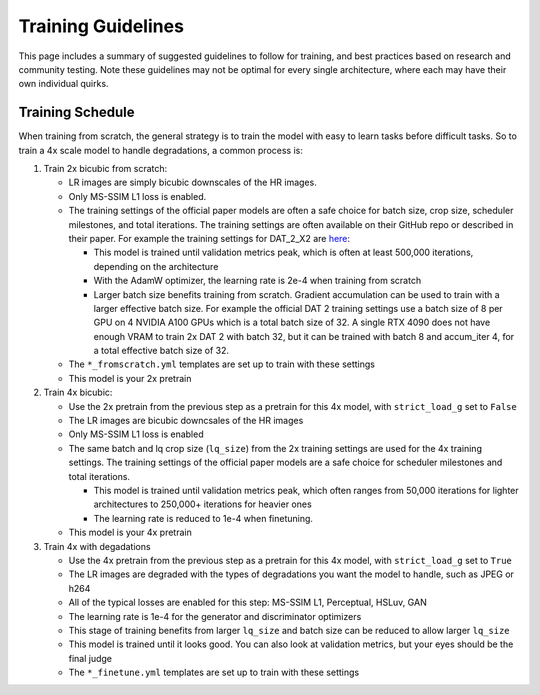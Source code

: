 Training Guidelines
===================

This page includes a summary of suggested guidelines to follow for
training, and best practices based on research and community testing.
Note these guidelines may not be optimal for every single architecture,
where each may have their own individual quirks.

Training Schedule
-----------------

When training from scratch, the general strategy is to train the model
with easy to learn tasks before difficult tasks. So to train a 4x scale
model to handle degradations, a common process is:

1. Train 2x bicubic from scratch:

   -  LR images are simply bicubic downscales of the HR images.
   -  Only MS-SSIM L1 loss is enabled.
   -  The training settings of the official paper models are often a
      safe choice for batch size, crop size, scheduler milestones, and
      total iterations. The training settings are often available on
      their GitHub repo or described in their paper. For example the
      training settings for DAT_2_X2 are
      `here <https://github.com/zhengchen1999/DAT/blob/main/options/Train/train_DAT_2_x2.yml>`_:

      -  This model is trained until validation metrics peak, which is
         often at least 500,000 iterations, depending on the
         architecture
      -  With the AdamW optimizer, the learning rate is 2e-4 when
         training from scratch
      -  Larger batch size benefits training from scratch. Gradient
         accumulation can be used to train with a larger effective batch
         size. For example the official DAT 2 training settings use a
         batch size of 8 per GPU on 4 NVIDIA A100 GPUs which is a total
         batch size of 32. A single RTX 4090 does not have enough VRAM
         to train 2x DAT 2 with batch 32, but it can be trained with
         batch 8 and accum_iter 4, for a total effective batch size of
         32.

   -  The ``*_fromscratch.yml`` templates are set up to train with these
      settings
   -  This model is your 2x pretrain

2. Train 4x bicubic:

   -  Use the 2x pretrain from the previous step as a pretrain for this
      4x model, with ``strict_load_g`` set to ``False``
   -  The LR images are bicubic downcsales of the HR images
   -  Only MS-SSIM L1 loss is enabled
   -  The same batch and lq crop size (``lq_size``) from the 2x training
      settings are used for the 4x training settings. The training
      settings of the official paper models are a safe choice for
      scheduler milestones and total iterations.

      -  This model is trained until validation metrics peak, which
         often ranges from 50,000 iterations for lighter architectures
         to 250,000+ iterations for heavier ones
      -  The learning rate is reduced to 1e-4 when finetuning.

   -  This model is your 4x pretrain

3. Train 4x with degadations

   -  Use the 4x pretrain from the previous step as a pretrain for this
      4x model, with ``strict_load_g`` set to ``True``
   -  The LR images are degraded with the types of degradations you want
      the model to handle, such as JPEG or h264
   -  All of the typical losses are enabled for this step: MS-SSIM L1,
      Perceptual, HSLuv, GAN
   -  The learning rate is 1e-4 for the generator and discriminator
      optimizers
   -  This stage of training benefits from larger ``lq_size`` and batch
      size can be reduced to allow larger ``lq_size``
   -  This model is trained until it looks good. You can also look at
      validation metrics, but your eyes should be the final judge
   -  The ``*_finetune.yml`` templates are set up to train with these
      settings
